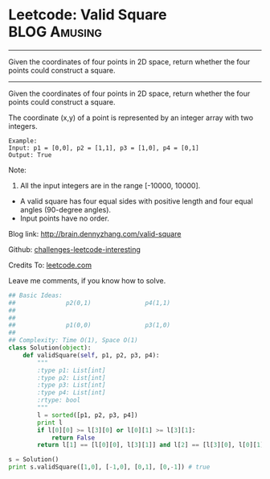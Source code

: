 * Leetcode: Valid Square                                       :BLOG:Amusing:
#+STARTUP: showeverything
#+OPTIONS: toc:nil \n:t ^:nil creator:nil d:nil
:PROPERTIES:
:type:     #math
:END:
---------------------------------------------------------------------
Given the coordinates of four points in 2D space, return whether the four points could construct a square.
---------------------------------------------------------------------
Given the coordinates of four points in 2D space, return whether the four points could construct a square.

The coordinate (x,y) of a point is represented by an integer array with two integers.
#+BEGIN_EXAMPLE
Example:
Input: p1 = [0,0], p2 = [1,1], p3 = [1,0], p4 = [0,1]
Output: True
#+END_EXAMPLE

Note:

1. All the input integers are in the range [-10000, 10000].
- A valid square has four equal sides with positive length and four equal angles (90-degree angles).
- Input points have no order.

Blog link: http://brain.dennyzhang.com/valid-square

Github: [[url-external:https://github.com/DennyZhang/challenges-leetcode-interesting/tree/master/valid-square][challenges-leetcode-interesting]]

Credits To: [[url-external:https://leetcode.com/problems/valid-square/description/][leetcode.com]]

Leave me comments, if you know how to solve.

#+BEGIN_SRC python
## Basic Ideas:
##              p2(0,1)               p4(1,1)
##
##
##              p1(0,0)               p3(1,0)
##
## Complexity: Time O(1), Space O(1)
class Solution(object):
    def validSquare(self, p1, p2, p3, p4):
        """
        :type p1: List[int]
        :type p2: List[int]
        :type p3: List[int]
        :type p4: List[int]
        :rtype: bool
        """
        l = sorted([p1, p2, p3, p4])
        print l
        if l[0][0] >= l[3][0] or l[0][1] >= l[3][1]:
            return False
        return l[1] == [l[0][0], l[3][1]] and l[2] == [l[3][0], l[0][1]]

s = Solution()
print s.validSquare([1,0], [-1,0], [0,1], [0,-1]) # true
#+END_SRC
